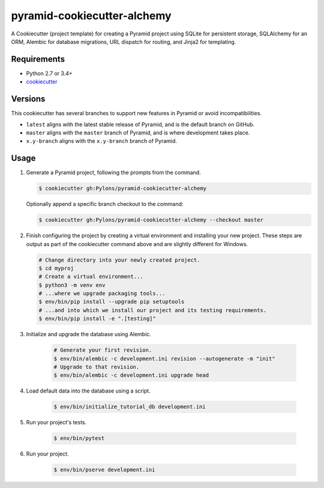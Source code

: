============================
pyramid-cookiecutter-alchemy
============================

.. image:: https://travis-ci.org/Pylons/pyramid-cookiecutter-alchemy.png?branch=master
        :target: https://travis-ci.org/Pylons/pyramid-cookiecutter-alchemy
        :alt: Master Travis CI Status

A Cookiecutter (project template) for creating a Pyramid project using SQLite for persistent storage, SQLAlchemy for an ORM, Alembic for database migrations, URL dispatch for routing, and Jinja2 for templating.

Requirements
------------

* Python 2.7 or 3.4+
* `cookiecutter <https://cookiecutter.readthedocs.io/en/latest/installation.html>`_

Versions
--------

This cookiecutter has several branches to support new features in Pyramid or avoid incompatibilities.

* ``latest`` aligns with the latest stable release of Pyramid, and is the default branch on GitHub.
* ``master`` aligns with the ``master`` branch of Pyramid, and is where development takes place.
* ``x.y-branch`` aligns with the ``x.y-branch`` branch of Pyramid.


Usage
-----

1.  Generate a Pyramid project, following the prompts from the command.

    .. code-block:: bash

        $ cookiecutter gh:Pylons/pyramid-cookiecutter-alchemy

    Optionally append a specific branch checkout to the command:

    .. code-block:: bash

        $ cookiecutter gh:Pylons/pyramid-cookiecutter-alchemy --checkout master

2.  Finish configuring the project by creating a virtual environment and installing your new project. These steps are output as part of the cookiecutter command above and are slightly different for Windows.

    .. code-block:: bash

        # Change directory into your newly created project.
        $ cd myproj
        # Create a virtual environment...
        $ python3 -m venv env
        # ...where we upgrade packaging tools...
        $ env/bin/pip install --upgrade pip setuptools
        # ...and into which we install our project and its testing requirements.
        $ env/bin/pip install -e ".[testing]"

3. Initialize and upgrade the database using Alembic.

    .. code-block:: bash

        # Generate your first revision.
        $ env/bin/alembic -c development.ini revision --autogenerate -m "init"
        # Upgrade to that revision.
        $ env/bin/alembic -c development.ini upgrade head

4. Load default data into the database using a script.

    .. code-block:: bash

        $ env/bin/initialize_tutorial_db development.ini

5. Run your project's tests.

    .. code-block:: bash

        $ env/bin/pytest

6. Run your project.

    .. code-block:: bash

        $ env/bin/pserve development.ini
